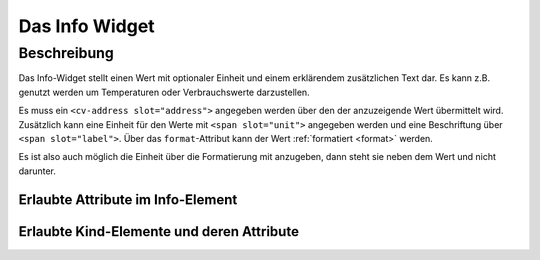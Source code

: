 .. _tile-info:

Das Info Widget
===============

.. api-doc:: cv.ui.structure.tile.Controller

Beschreibung
------------

Das Info-Widget stellt einen Wert mit optionaler Einheit und einem erklärendem zusätzlichen Text dar.
Es kann z.B. genutzt werden um Temperaturen oder Verbrauchswerte darzustellen.


.. widget-example::

    <settings design="tile">
        <screenshot name="cv-info" margin="0 10 10 0">
            <data address="1/4/2">21.5</data>
        </screenshot>
    </settings>
    <cv-info format="%.2f">
        <cv-address slot="address" mode="read" transform="DPT:9.001">1/4/2</cv-address>
        <span slot="label">Wohnzimmer</span>
        <span slot="unit">°C</span>
    </cv-info>

Es muss ein ``<cv-address slot="address">`` angegeben werden über den der anzuzeigende Wert übermittelt wird.
Zusätzlich kann eine Einheit für den Werte mit ``<span slot="unit">`` angegeben werden und eine Beschriftung
über ``<span slot="label">``. Über das ``format``-Attribut kann der Wert :ref:`formatiert <format>` werden.

Es ist also auch möglich die Einheit über die Formatierung mit anzugeben, dann steht sie neben dem Wert und nicht
darunter.

.. widget-example::

    <settings design="tile">
        <screenshot name="cv-info-format" margin="0 10 10 0">
            <data address="1/4/2">21.5</data>
        </screenshot>
    </settings>
    <cv-info format="%.1f°C">
        <cv-address slot="address" mode="read" transform="DPT:9.001">1/4/2</cv-address>
        <span slot="label">Wohnzimmer</span>
    </cv-info>


Erlaubte Attribute im Info-Element
^^^^^^^^^^^^^^^^^^^^^^^^^^^^^^^^^^

.. parameter-information:: cv-info tile


Erlaubte Kind-Elemente und deren Attribute
^^^^^^^^^^^^^^^^^^^^^^^^^^^^^^^^^^^^^^^^^^

.. elements-information:: cv-info tile
